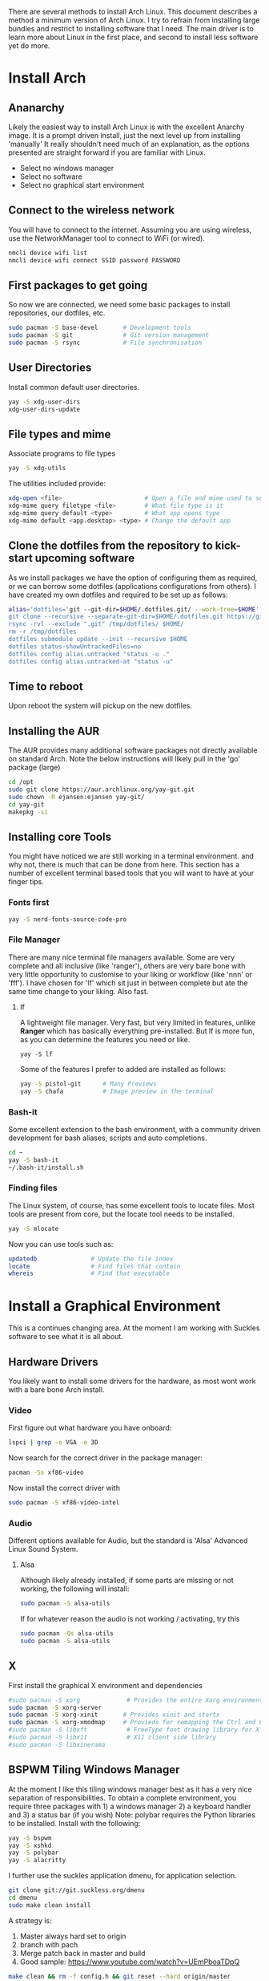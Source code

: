 There are several methods to install Arch Linux. This document describes a method a minimum version of Arch Linux. I try to refrain from installing large bundles and restrict to installing software that I need. The main driver is to learn more about Linux in the first place, and second to install less software yet do more.
* Install Arch
** Ananarchy 
Likely the easiest way to install Arch Linux is with the excellent Anarchy image. It is a prompt driven install, just the next level up from installing 'manually' It really shouldn't need much of an explanation, as the options presented are straight forward if you are familiar with Linux.
- Select no windows manager
- Select no software
- Select no graphical start environment
** Connect to the wireless network
You will have to connect to the internet. Assuming you are using wireless, use the NetworkManager tool to connect to WiFi (or wired).
#+BEGIN_SRC bash
nmcli device wifi list
nmcli device wifi connect SSID password PASSWORD
#+END_SRC
** First packages to get going
So now we are connected, we need some basic packages to install repositories, our dotfiles, etc.
#+BEGIN_SRC bash
sudo pacman -S base-devel       # Development tools
sudo pacman -S git              # Git version management
sudo pacman -S rsync            # File synchronisation
#+END_SRC
** User Directories 
Install common default user directories.
#+BEGIN_SRC bash
yay -S xdg-user-dirs
xdg-user-dirs-update
#+END_SRC
** File types and mime
Associate programs to file types
#+BEGIN_SRC bash
yay -S xdg-utils
#+END_SRC
The utilities included provide:
#+BEGIN_SRC bash
xdg-open <file>                       # Open a file and mime used to select apps
xdg-mime query filetype <file>        # What file type is it
xdg-mime query default <type>         # What app opens type
xdg-mime default <app.desktop> <type> # Change the default app 
#+END_SRC
** Clone the dotfiles from the repository to kick-start upcoming software
As we install packages we have the option of configuring them as required, or we can borrow some dotfiles (applications configurations from others). I have created my own dotfiles and required to be set up as follows:
#+BEGIN_SRC bash
alias='dotfiles='git --git-dir=$HOME/.dotfiles.git/ --work-tree=$HOME'
git clone --recursive --separate-git-dir=$HOME/.dotfiles.git https://github.com/dandyrunner/dotfiles.git /tmp/dotfiles
rsync -rvl --exclude ".git" /tmp/dotfiles/ $HOME/
rm -r /tmp/dotfiles
dotfiles submodule update --init --recursive $HOME
dotfiles status-showUntrackedFiles=no
dotfiles config alias.untracked "status -u ."
dotfiles config alias.untracked-at "status -u"
#+END_SRC
** Time to reboot
Upon reboot the system will pickup on the new dotfiles.
** Installing the AUR
The AUR provides many additional software packages not directly available on standard Arch.
Note the below instructions will likely pull in the 'go' package (large)
#+BEGIN_SRC bash
cd /opt
sudo git clone https://aur.archlinux.org/yay-git.git
sudo chown -R ejansen:ejansen yay-git/
cd yay-git
makepkg -si
#+END_SRC
** Installing core Tools
You might have noticed we are still working in a terminal environment. and why not, there is much that can be done from here. This section has a number of excellent terminal based tools that you will want to have at your finger tips.
*** Fonts first
#+BEGIN_SRC bash
yay -S nerd-fonts-source-code-pro
#+END_SRC
*** File Manager
There are many nice terminal file managers available. Some are very complete and all inclusive (like 'ranger'), others are very bare bone with very little opportunity to customise to your liking or workflow (like 'nnn' or 'fff'). I have chosen for 'lf' which sit just in between complete but ate the same time change to your liking. Also fast.
**** lf
A lightweight file manager. Very fast, but very limited in features, unlike *Ranger* which has basically everything pre-installed. But lf is more fun, as you can determine the features you need or like.
#+BEGIN_SRC bash tangle=no
yay -S lf
#+END_SRC
Some of the features I prefer to added are installed as follows:
#+BEGIN_SRC bash
yay -S pistol-git      # Many Previews
yay -S chafa           # Image preview in the terminal
#+END_SRC
*** Bash-it
Some excellent extension to the bash environment, with a community driven development for bash aliases, scripts and auto completions.
#+BEGIN_SRC bash
cd ~
yay -S bash-it
~/.bash-it/install.sh 
#+END_SRC
*** Finding files
The Linux system, of course, has some excellent tools to locate files. Most tools are present from core, but the locate tool needs to be installed.
#+BEGIN_SRC bash
yay -S mlocate
#+END_SRC
Now you can use tools such as:
#+BEGIN_SRC bash
updatedb               # Update the file index
locate                 # Find files that contain
whereis                # Find that executable
#+END_SRC
* Install a Graphical Environment
This is a continues changing area. 
At the moment I am working with Suckles software to see what it is all about.
** Hardware Drivers
You likely want to install some drivers for the hardware, as most wont work with a bare bone Arch install.
*** Video
First figure out what hardware you have onboard:
#+BEGIN_SRC bash
lspci | grep -e VGA -e 3D
#+END_SRC
#+RESULTS:
: 00:02.0 VGA compatible controller: Intel Corporation HD Graphics 620 (rev 02)

Now search for the correct driver in the package manager:
#+BEGIN_SRC bash
pacman -Ss xf86-video
#+END_SRC

#+RESULTS:
| extra/xf86-video-amdgpu     | 19.1.0-2                   | (xorg-drivers)            |              |             |        |        |       |
| X.org                       | amdgpu                     | video                     | driver       |             |        |        |       |
| extra/xf86-video-ati        | 1:19.1.0-2                 | (xorg-drivers)            |              |             |        |        |       |
| X.org                       | ati                        | video                     | driver       |             |        |        |       |
| extra/xf86-video-dummy      | 0.3.8-4                    | (xorg-drivers)            |              |             |        |        |       |
| X.org                       | dummy                      | video                     | driver       |             |        |        |       |
| extra/xf86-video-fbdev      | 0.5.0-2                    | (xorg-drivers)            |              |             |        |        |       |
| X.org                       | framebuffer                | video                     | driver       |             |        |        |       |
| extra/xf86-video-intel      | 1:2.99.917+908+g7181c5a4-1 | (xorg-drivers)            |              |             |        |        |       |
| X.org                       | Intel                      | i810/i830/i915/945G/G965+ | video        | drivers     |        |        |       |
| extra/xf86-video-nouveau    | 1.0.16-2                   | (xorg-drivers)            |              |             |        |        |       |
| Open                        | Source                     | 3D                        | acceleration | driver      | for    | nVidia | cards |
| extra/xf86-video-openchrome | 0.6.0-4                    | (xorg-drivers)            |              |             |        |        |       |
| X.Org                       | Openchrome                 | drivers                   |              |             |        |        |       |
| extra/xf86-video-sisusb     | 0.9.7-3                    |                           |              |             |        |        |       |
| X.org                       | SiS                        | USB                       | video        | driver      |        |        |       |
| extra/xf86-video-vesa       | 2.4.0-3                    | (xorg-drivers             | xorg)        | [installed] |        |        |       |
| X.org                       | vesa                       | video                     | driver       |             |        |        |       |
| extra/xf86-video-vmware     | 13.3.0-2                   | (xorg-drivers)            |              |             |        |        |       |
| X.org                       | vmware                     | video                     | driver       |             |        |        |       |
| extra/xf86-video-voodoo     | 1.2.5-11                   | (xorg-drivers)            |              |             |        |        |       |
| X.org                       | 3dfx                       | Voodoo1/Voodoo2           | 2D           | video       | driver |        |       |
| community/xf86-video-qxl    | 0.1.5-7                    | (xorg-drivers)            |              |             |        |        |       |
| Xorg                        | X11                        | qxl                       | video        | driver      |        |        |       |

Now install the correct driver with
#+BEGIN_SRC bash
sudo pacman -S xf86-video-intel
#+END_SRC
*** Audio
Different options available for Audio, but the standard is 'Alsa' Advanced Linux Sound System.
**** Alsa
Although likely already installed, if some parts are missing or not working, the following will install:
#+BEGIN_SRC bash
sudo pacman -S alsa-utils
#+END_SRC
If for whatever reason the audio is not working / activating, try this
#+BEGIN_SRC bash
sudo pacman -Qs alsa-utils
sudo pacman -S alsa-utils
#+END_SRC
** X
First install the graphical X environment and dependencies
#+BEGIN_SRC bash
#sudo pacman -S xorg             # Provides the entire Xorg environment
sudo pacman -S xorg-server
sudo pacman -S xorg-xinit       # Provides xinit and startx
sudo pacman -S xorg-xmodmap     # Provieds for remapping the Ctrl and Caps keys
#sudo pacman -S libxft           # FreeType font drawing library for X
#sudo pacman -S libx11           # X11 client side library
#sudo pacman -S libxinerama
#+END_SRC
** BSPWM Tiling Windows Manager
At the moment I like this tiling windows manager best as it has a very nice separation of responsibilities.
To obtain a complete environment, you require three packages with 1) a windows manager 2) a keyboard handler and 3) a status bar (if you wish)
Note: polybar requires the Python libraries to be installed.
Install with the following:
#+BEGIN_SRC bash
yay -S bspwm
yay -S xshkd
yay -S polybar
yay -S alacritty
#+END_SRC
I further use the suckles application dmenu, for application selection.
#+BEGIN_SRC bash
git clone git://git.suckless.org/dmenu
cd dmenu
sudo make clean install
#+END_SRC
A strategy is:
1. Master always hard set to origin
2. branch with pach
3. Merge patch back in master and build
4. Good sample: https://www.youtube.com/watch?v=UEmPboaTDpQ
#+BEGIN_SRC bash
make clean && rm -f config.h && git reset --hard origin/master
#+END_SRC

** DWM Tiling Windows Manager
Install with the following:
$ cd ~
$ mkdir Repos
$ cd Repos
$ git clone https://github.com/dandyrunner/dwm
$ cd dwm
$ sudo make clean install

You will need to have the correct terminal installed - or nothing but black screen will greet you
$ cd ~/Repos
$ git clone https://github.com/dandyrunner/st
$ cd st
$ sudo make clean install

And really, you would need a way to fire up those apps that you don;t have key bindings for
$ cd ~/Repos
$ git clone https://github.com/dandyrunner/dmenu
$ cd dmenu
$ subo make clean install

Ready to fire up the system, and enjoy.
$ startx
      
* Package Installation and Configuration
** Screensaver
Just in case you forget to logoff or logout your system, install a safety option with screensaver. It has the coolest "The Matrix" option via the theme xmatrix (standalone known as cmatrix)
#+BEGIN_SRC bash
yay -S xscreensaver
#+END_SRC
The to configure and select the xmatrix theme, run:
#+BEGIN_SRC bash
xscreensaver &
xscreensaver-demo
#+END_SRC
Install it as a service bu creating the xscreensaver.service file in ~/.config/systemd/user/
#+BEGIN_SRC 
[Unit]
Description=XScreenSaver
[Service]
ExecStart=xscreensaver
[Install]
WantedBy=default.target
#+END_SRC
And start it with
#+BEGIN_SRC bash
systemctl --user enable xscreensaver
systemctl --user start xscreensaver
#+END_SRC
** Editor
*** Editor - Emacs - Really what else
This is a chapter by itself. Emacs is many things beside a reasonable text editor. Yes, vim is fast, by Emacs has some real cool features not seen anywhere else, and that is the reason I install it:
1. Org-mode - the best way to get organised
2. Magit    - the best way to interact with git
Heaps of other features too, but I leave that for later explorations
I use a configuration called Doom from Hissnler. Really, in the end that's what you want (but try if you like)
#+BEGIN_SRC bash
$ sudo pacman -S emacs
$ git clone --depth 1 https://github.com/hlissner/doom-emacs ~/.emacs.d
$ ~/.emacs/doom/bin install
#+END_SRC
There are a few supporting tools that need to be installed tp make Emacs work well, including a spelling checker and search feature.
#+BEGIN_SRC bash
$ sudo pacman -S aspell
$ sudo pacman -S aspell-en
$ sudo pacman -S deft
#+END_SRC
And finally after checking that all is running, start Emacs as a daemon.
#+BEGIN_SRC bash
systemctl --user enable --now emacs
#+END_SRC
Now you can connect to the daemon with:
#+BEGIN_SRC bash
emacsclient -nc       # Emacs -no wait -new frame graphical
emacsclient -t        # Emacs in the terminal
emacsclient -a "" -t  # As repsonse to git and mutt
#+END_SRC
*** Editor - Neovim installation
Neovim has some Plug-ins configured that require python to be installed and enabled
$ sudo python -m ensurepip --upgrade
$ python3 -m pip install --user --upgrade pynvim
$ sudo pacman -S fontconfig
$ sudo pacman -S powerline-fonts
** Email
There are a few email applications out there, but mutt has been there since the beginning and neomutt is a fork of this already excellent application, actively worked on today. Following the Linux philosophy, you will need a few applications to receive mail, send mail, look at mail, and decode some mail formats.

Install the following apps:
#+BEGIN_SRC bash
sudo pacman -S neomutt        # A email client
sudo pacman -S isync          # Imap and MailDir mailbox synchronizer
sudo pacman -S msmtp          # Send email
sudo pacman -S pass           # Store your password(s) safely
sudo pacman -S lynx           # View html emails
sudo pacman -S notmuch        # Index and search email real fast
sudo pacman -S libnotify      # Get notified of emails arriving on synchronisation
sudo pacman -S abook          # Address book - terminal based of course
sudo pacman -S w3m            # Be able to see html emails
#+END_SRC

That was the easy part, now it's time to configure the tools.
1. Ensure you have your password set up. This can be done by creating a gpg key and account entry.
#+BEGIN_SRC bash
gpg --full-key-gen            # Generate a gpg key pair
gpg insert email/<email@m.com # Create a password for the email
#+END_SRC
2. Create a directory for your mail box
#+BEGIN_SRC bash
mkdir ~/.local/shared/mail/<account>
#+END_SRC
3. Set up your configuration file for mbsync, call ~/.mbsyncrc
4. Sync your email for the first time
#+BEGIN_SRC bash
mbsync -a
#+END_SRC
** Browser - Brave
A browser based on chrome, but without the peeking options build in.
Note this package installs a number of fonts and themes.
$ yay -S brave
